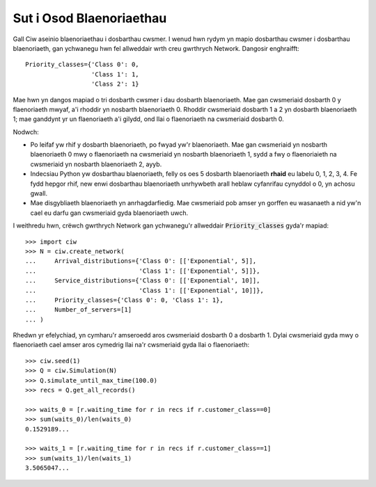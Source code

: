 .. _priority-custs:

=========================
Sut i Osod Blaenoriaethau
=========================

Gall Ciw aseinio blaenoriaethau i dosbarthau cwsmer.
I wenud hwn rydym yn mapio dosbarthau cwsmer i dosbarthau blaenoriaeth, gan ychwanegu hwn fel allweddair wrth creu gwrthrych Network.
Dangosir enghraifft::

    Priority_classes={'Class 0': 0,
                      'Class 1': 1,
                      'Class 2': 1}

Mae hwn yn dangos mapiad o tri dosbarth cwsmer i dau dosbarth blaenoriaeth.
Mae gan cwsmeriaid dosbarth 0 y flaenoriaeth mwyaf, a'i rhoddir yn nosbarth blaenoriaeth 0.
Rhoddir cwsmeriaid dosbarth 1 a 2 yn dosbarth blaenoriaeth 1; mae ganddynt yr un flaenoriaeth a'i gilydd, ond llai o flaenoriaeth na cwsmeriaid dosbarth 0.

Nodwch:

* Po leifaf yw rhif y dosbarth blaenoriaeth, po fwyad yw'r blaenoriaeth. Mae gan cwsmeriaid yn nosbarth blaenoriaeth 0 mwy o flaenoriaeth na cwsmeriaid yn nosbarth blaenoriaeth 1, sydd a fwy o flaenoriaieth na cwsmeriaid yn nosbarth blaenoriaeth 2, ayyb.
* Indecsiau Python yw dosbarthau blaenoriaeth, felly os oes 5 dosbarth blaenoriaeth **rhaid** eu labelu 0, 1, 2, 3, 4. Fe fydd hepgor rhif, new enwi dosbarthau blaenoriaeth unrhywbeth arall heblaw cyfanrifau cynyddol o 0, yn achosu gwall.
* Mae disgybliaeth blaenoriaeth yn anrhagdarfiedig. Mae cwsmeriaid pob amser yn gorffen eu wasanaeth a nid yw'n cael eu darfu gan cwsmeriaid gyda blaenoriaeth uwch.

I weithredu hwn, crëwch gwrthrych Network gan ychwanegu'r allweddair :code:`Priority_classes` gyda'r mapiad::

    >>> import ciw
    >>> N = ciw.create_network(
    ...     Arrival_distributions={'Class 0': [['Exponential', 5]],
    ...                            'Class 1': [['Exponential', 5]]},
    ...     Service_distributions={'Class 0': [['Exponential', 10]],
    ...                            'Class 1': [['Exponential', 10]]},
    ...     Priority_classes={'Class 0': 0, 'Class 1': 1},
    ...     Number_of_servers=[1]
    ... )

Rhedwn yr efelychiad, yn cymharu'r amseroedd aros cwsmeriaid dosbarth 0 a dosbarth 1.
Dylai cwsmeriaid gyda mwy o flaenoriaeth cael amser aros cymedrig llai na'r cwsmeriaid gyda llai o flaenoriaeth::

    >>> ciw.seed(1)
    >>> Q = ciw.Simulation(N)
    >>> Q.simulate_until_max_time(100.0)
    >>> recs = Q.get_all_records()

    >>> waits_0 = [r.waiting_time for r in recs if r.customer_class==0]
    >>> sum(waits_0)/len(waits_0)
    0.1529189...

    >>> waits_1 = [r.waiting_time for r in recs if r.customer_class==1]
    >>> sum(waits_1)/len(waits_1)
    3.5065047...